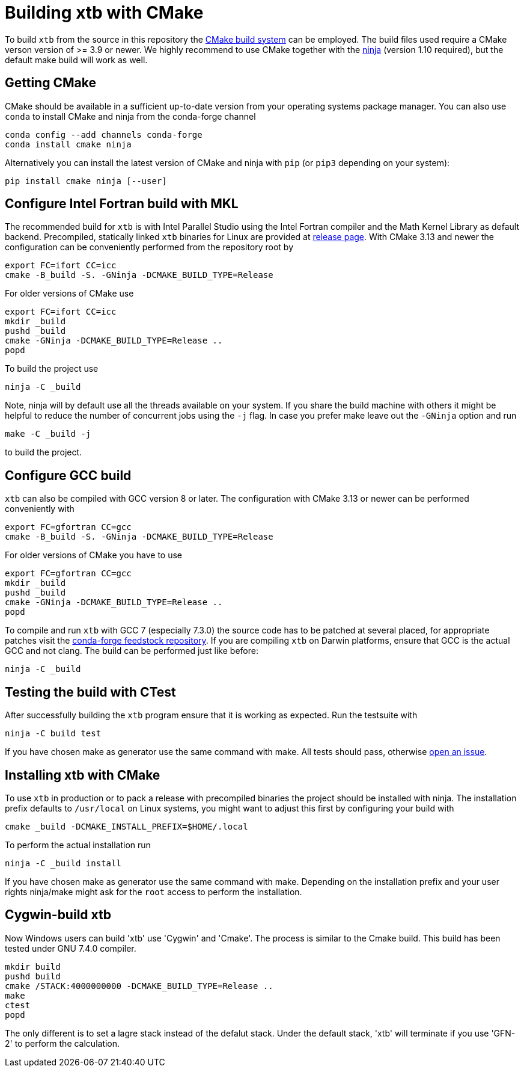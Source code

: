= Building xtb with CMake

To build `xtb` from the source in this repository the https://cmake.org/[CMake build system] can be employed.
The build files used require a CMake verson version of >= 3.9 or newer.
We highly recommend to use CMake together with the https://ninja-build.org/[ninja] (version 1.10 required), but the default make build will work as well.

== Getting CMake

CMake should be available in a sufficient up-to-date version from your operating systems package manager.
You can also use `conda` to install CMake and ninja from the conda-forge channel

[source,bash]
----
conda config --add channels conda-forge
conda install cmake ninja
----

Alternatively you can install the latest version of CMake and ninja with `pip` (or `pip3` depending on your system):

[source,bash]
----
pip install cmake ninja [--user]
----

== Configure Intel Fortran build with MKL

The recommended build for `xtb` is with Intel Parallel Studio using the Intel Fortran compiler and the Math Kernel Library as default backend.
Precompiled, statically linked `xtb` binaries for Linux are provided at https://github.com/grimme-lab/xtb/releases/latest[release page].
With CMake 3.13 and newer the configuration can be conveniently performed from the repository root by

[source,bash]
----
export FC=ifort CC=icc
cmake -B_build -S. -GNinja -DCMAKE_BUILD_TYPE=Release
----

For older versions of CMake use

[source,bash]
----
export FC=ifort CC=icc
mkdir _build
pushd _build
cmake -GNinja -DCMAKE_BUILD_TYPE=Release ..
popd
----

To build the project use

[source,bash]
----
ninja -C _build
----

Note, ninja will by default use all the threads available on your system.
If you share the build machine with others it might be helpful to reduce the number of concurrent jobs using the `-j` flag.
In case you prefer make leave out the `-GNinja` option and run

[source,bash]
----
make -C _build -j
----

to build the project.

== Configure GCC build

`xtb` can also be compiled with GCC version 8 or later.
The configuration with CMake 3.13 or newer can be performed conveniently with

[source,bash]
----
export FC=gfortran CC=gcc
cmake -B_build -S. -GNinja -DCMAKE_BUILD_TYPE=Release
----

For older versions of CMake you have to use

[source,bash]
----
export FC=gfortran CC=gcc
mkdir _build
pushd _build
cmake -GNinja -DCMAKE_BUILD_TYPE=Release ..
popd
----

To compile and run `xtb` with GCC 7 (especially 7.3.0) the source code has to be patched at several placed, for appropriate patches visit the https://github.com/grimme-lab/xtb-feedstock[conda-forge feedstock repository].
If you are compiling `xtb` on Darwin platforms, ensure that GCC is the actual GCC and not clang.
The build can be performed just like before:

[source,bash]
----
ninja -C _build
----

== Testing the build with CTest

After successfully building the `xtb` program ensure that it is working as expected.
Run the testsuite with

[source,bash]
----
ninja -C build test
----

If you have chosen make as generator use the same command with make.
All tests should pass, otherwise https://github.com/grimme-lab/xtb/issues/new/choose[open an issue].

== Installing xtb with CMake

To use `xtb` in production or to pack a release with precompiled binaries the project should be installed with ninja.
The installation prefix defaults to `/usr/local` on Linux systems, you might want to adjust this first by configuring your build with

[source,bash]
----
cmake _build -DCMAKE_INSTALL_PREFIX=$HOME/.local
----

To perform the actual installation run

[source,bash]
----
ninja -C _build install
----

If you have chosen make as generator use the same command with make.
Depending on the installation prefix and your user rights ninja/make might ask for the `root` access to perform the installation.

## Cygwin-build xtb
Now Windows users can build 'xtb' use 'Cygwin' and 'Cmake'. The process is similar to the Cmake build. This build has been tested under GNU 7.4.0 compiler.
```bash
mkdir build
pushd build
cmake /STACK:4000000000 -DCMAKE_BUILD_TYPE=Release ..
make
ctest
popd
```
The only different is to set a lagre stack instead of the defalut stack. Under the default stack, 'xtb' will terminate if you use 'GFN-2' to perform the calculation.

